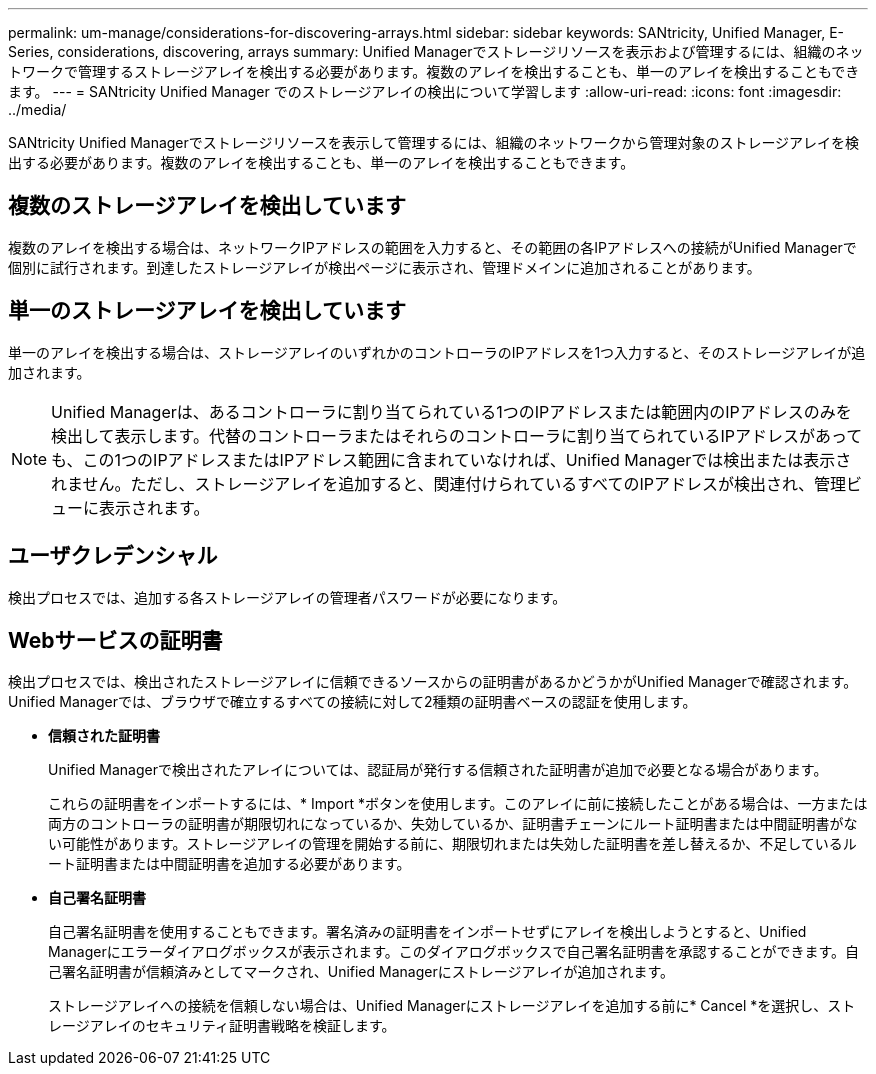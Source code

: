 ---
permalink: um-manage/considerations-for-discovering-arrays.html 
sidebar: sidebar 
keywords: SANtricity, Unified Manager, E-Series, considerations, discovering, arrays 
summary: Unified Managerでストレージリソースを表示および管理するには、組織のネットワークで管理するストレージアレイを検出する必要があります。複数のアレイを検出することも、単一のアレイを検出することもできます。 
---
= SANtricity Unified Manager でのストレージアレイの検出について学習します
:allow-uri-read: 
:icons: font
:imagesdir: ../media/


[role="lead"]
SANtricity Unified Managerでストレージリソースを表示して管理するには、組織のネットワークから管理対象のストレージアレイを検出する必要があります。複数のアレイを検出することも、単一のアレイを検出することもできます。



== 複数のストレージアレイを検出しています

複数のアレイを検出する場合は、ネットワークIPアドレスの範囲を入力すると、その範囲の各IPアドレスへの接続がUnified Managerで個別に試行されます。到達したストレージアレイが検出ページに表示され、管理ドメインに追加されることがあります。



== 単一のストレージアレイを検出しています

単一のアレイを検出する場合は、ストレージアレイのいずれかのコントローラのIPアドレスを1つ入力すると、そのストレージアレイが追加されます。

[NOTE]
====
Unified Managerは、あるコントローラに割り当てられている1つのIPアドレスまたは範囲内のIPアドレスのみを検出して表示します。代替のコントローラまたはそれらのコントローラに割り当てられているIPアドレスがあっても、この1つのIPアドレスまたはIPアドレス範囲に含まれていなければ、Unified Managerでは検出または表示されません。ただし、ストレージアレイを追加すると、関連付けられているすべてのIPアドレスが検出され、管理ビューに表示されます。

====


== ユーザクレデンシャル

検出プロセスでは、追加する各ストレージアレイの管理者パスワードが必要になります。



== Webサービスの証明書

検出プロセスでは、検出されたストレージアレイに信頼できるソースからの証明書があるかどうかがUnified Managerで確認されます。Unified Managerでは、ブラウザで確立するすべての接続に対して2種類の証明書ベースの認証を使用します。

* *信頼された証明書*
+
Unified Managerで検出されたアレイについては、認証局が発行する信頼された証明書が追加で必要となる場合があります。

+
これらの証明書をインポートするには、* Import *ボタンを使用します。このアレイに前に接続したことがある場合は、一方または両方のコントローラの証明書が期限切れになっているか、失効しているか、証明書チェーンにルート証明書または中間証明書がない可能性があります。ストレージアレイの管理を開始する前に、期限切れまたは失効した証明書を差し替えるか、不足しているルート証明書または中間証明書を追加する必要があります。

* *自己署名証明書*
+
自己署名証明書を使用することもできます。署名済みの証明書をインポートせずにアレイを検出しようとすると、Unified Managerにエラーダイアログボックスが表示されます。このダイアログボックスで自己署名証明書を承認することができます。自己署名証明書が信頼済みとしてマークされ、Unified Managerにストレージアレイが追加されます。

+
ストレージアレイへの接続を信頼しない場合は、Unified Managerにストレージアレイを追加する前に* Cancel *を選択し、ストレージアレイのセキュリティ証明書戦略を検証します。


